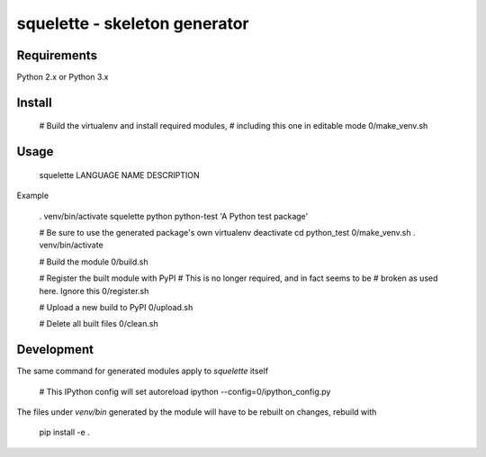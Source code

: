squelette - skeleton generator
=============================

Requirements
------------

Python 2.x or Python 3.x


Install
-------

  # Build the virtualenv and install required modules,
  # including this one in editable mode
  0/make_venv.sh


Usage
-----

  squelette LANGUAGE NAME DESCRIPTION

Example
  
  . venv/bin/activate
  squelette python python-test 'A Python test package'

  # Be sure to use the generated package's own virtualenv
  deactivate   
  cd python_test
  0/make_venv.sh
  . venv/bin/activate

  # Build the module
  0/build.sh

  # Register the built module with PyPI
  # This is no longer required, and in fact seems to be 
  # broken as used here. Ignore this
  0/register.sh

  # Upload a new build to PyPI
  0/upload.sh

  # Delete all built files
  0/clean.sh


Development
-----------

The same command for generated modules apply to `squelette` itself

  # This IPython config will set autoreload
  ipython --config=0/ipython_config.py

The files under `venv/bin` generated by the module will have to be rebuilt
on changes, rebuild with

  pip install -e .


